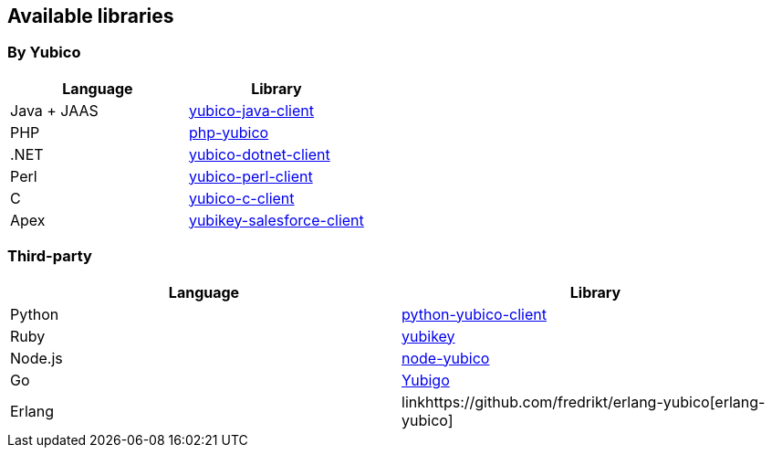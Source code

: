 == Available libraries ==
=== By Yubico ===

[options="header"]
|=======================
|Language    |Library 
|Java + JAAS |link:/Software_Projects/Java_Yubico[yubico-java-client]
|PHP         |link:/Software_Projects/Php_Yubico[php-yubico]          
|.NET        |link:/Software_Projects/Php_Yubico[yubico-dotnet-client]   
|Perl        |link:/Software_Projects/Php_Yubico[yubico-perl-client]  
|C           |link:/Software_Projects/Php_Yubico[yubico-c-client]  
|Apex        |link:/Software_Projects/Php_Yubico[yubikey-salesforce-client]    
|=======================


=== Third-party ===

[options="header"]
|=======================
|Language |Library 
|Python   |link:https://github.com/Kami/python-yubico-client[python-yubico-client] 
|Ruby     |link:https://github.com/titanous/yubikey[yubikey]
|Node.js  |link:https://github.com/Kami/node-yubico/blob/master/lib/yubico.js[node-yubico]
|Go       |link:https://npmjs.org/package/yub[Yubigo]
|Erlang   |linkhttps://github.com/fredrikt/erlang-yubico[erlang-yubico]
|=======================

